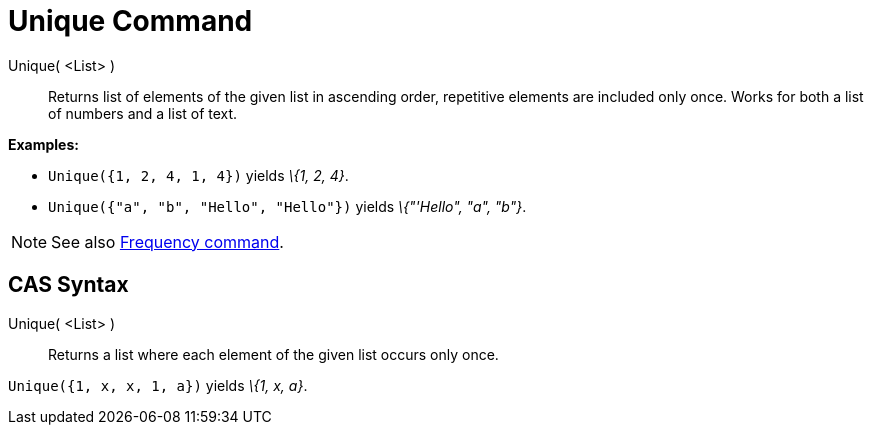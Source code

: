 = Unique Command

Unique( <List> )::
  Returns list of elements of the given list in ascending order, repetitive elements are included only once. Works for
  both a list of numbers and a list of text.

[EXAMPLE]
====

*Examples:*

* `Unique({1, 2, 4, 1, 4})` yields _\{1, 2, 4}_.
* `Unique({"a", "b", "Hello", "Hello"})` yields _\{"'Hello", "a", "b"}_.

====

[NOTE]
====

See also xref:/commands/Frequency_Command.adoc[Frequency command].

====

== [#CAS_Syntax]#CAS Syntax#

Unique( <List> )::
  Returns a list where each element of the given list occurs only once.

[EXAMPLE]
====

`Unique({1, x, x, 1, a})` yields _\{1, x, a}_.

====

